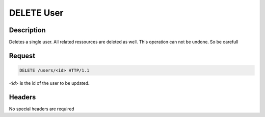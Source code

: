 DELETE User
===========

Description
-----------

Deletes a single user. All related ressources are deleted as well.
This operation can not be undone. So be carefull

Request
-------

.. code-block:: http

    DELETE /users/<id> HTTP/1.1

`<id>` is the id of the user to be updated.

Headers
-------

No special headers are required
